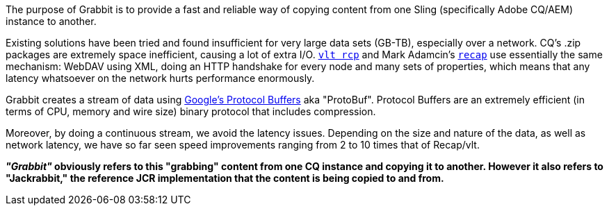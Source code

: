 The purpose of Grabbit is to provide a fast and reliable way of copying content from one Sling (specifically Adobe CQ/AEM) instance to another.

Existing solutions have been tried and found insufficient for very large data sets (GB-TB), especially over a network. CQ's .zip packages are extremely space inefficient, causing a lot of extra I/O. http://jackrabbit.apache.org/filevault/usage.html[`vlt rcp`] and Mark Adamcin's http://adamcin.net/net.adamcin.recap/[`recap`] use essentially the same mechanism: WebDAV using XML, doing an HTTP handshake for every node and many sets of properties, which means that any latency whatsoever on the network hurts performance enormously.

Grabbit creates a stream of data using https://developers.google.com/protocol-buffers/[Google's Protocol Buffers] aka "ProtoBuf". Protocol Buffers are an extremely efficient (in terms of CPU, memory and wire size) binary protocol that includes compression.

Moreover, by doing a continuous stream, we avoid the latency issues. Depending on the size and nature of the data, as well as network latency, we have so far seen speed improvements ranging from 2 to 10 times that of Recap/vlt.

*__"Grabbit"__ obviously refers to this "grabbing" content from one CQ instance and copying it to another. However it also refers to "Jackrabbit," the reference JCR implementation that the content is being copied to and from.*
